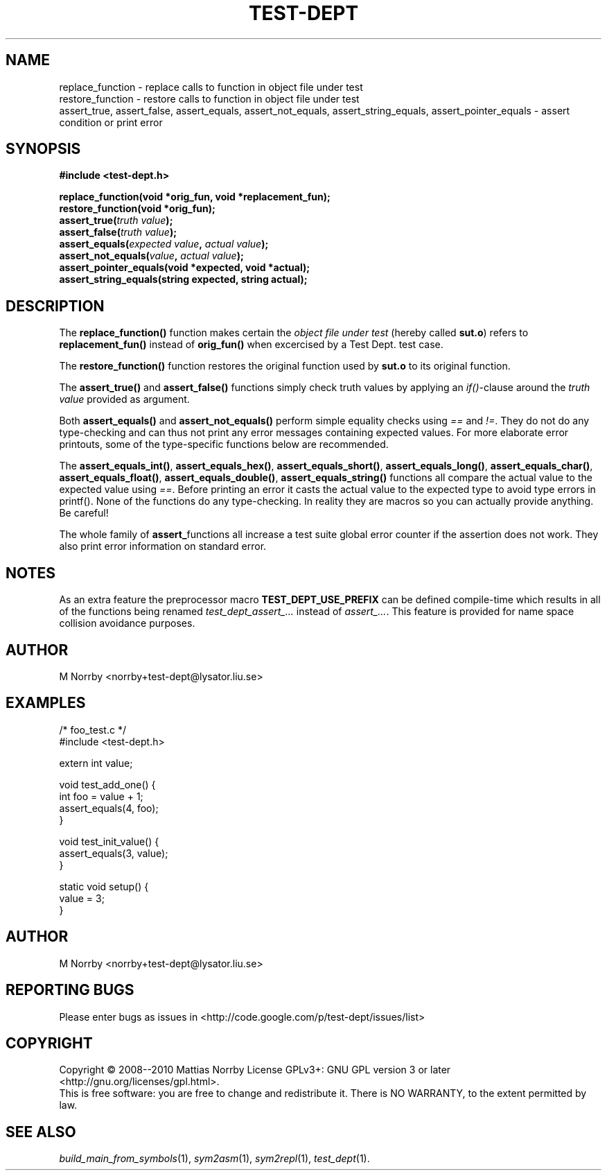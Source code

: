 .TH TEST-DEPT 3 "October 2010" "" "Test Dept."
.SH NAME
replace_function \- replace calls to function in object file under test
.br
restore_function \- restore calls to function in object file under test
.br
assert_true, assert_false, assert_equals, assert_not_equals, assert_string_equals, assert_pointer_equals \- assert condition or print error
.SH SYNOPSIS
.B #include <test-dept.h>
.sp
.BI "replace_function(void *orig_fun, void *replacement_fun);"
.br
.BI "restore_function(void *orig_fun);"
.br
.BI "assert_true(" truth\ value ");"
.br
.BI "assert_false(" truth\ value ");"
.br
.BI "assert_equals(" expected\ value ", " actual\ value ");"
.br
.BI "assert_not_equals(" value ", " actual\ value ");"
.br
.BI "assert_pointer_equals(void *expected, void *actual);"
.br
.BI "assert_string_equals(string expected, string actual);"

.SH DESCRIPTION
.\" Add any additional description here
The
.B replace_function()
function makes certain the
.I object file under test
(hereby called
.BR sut.o )
refers to
.B replacement_fun()
instead of
.B orig_fun()
when excercised by a Test Dept. test case.

The
.B restore_function()
function restores the original function used by
.B sut.o
to its original function.

The
.B assert_true()
and
.B assert_false()
functions simply check truth values by applying an
.IR if() -clause
around the
.I truth value
provided as argument.

Both
.B assert_equals()
and
.B assert_not_equals()
perform simple equality checks using
.I ==
and
.IR != .
They do not do any type-checking and can thus not print any error
messages containing expected values. For more elaborate error
printouts, some of the type-specific functions below are recommended.

The
.BR assert_equals_int() ,
.BR assert_equals_hex() ,
.BR assert_equals_short() ,
.BR assert_equals_long() ,
.BR assert_equals_char() ,
.BR assert_equals_float() ,
.BR assert_equals_double() ,
.BR assert_equals_string()
functions all compare the actual value to the expected value
using
.IR == .
Before printing an error it casts the actual value to the expected
type to avoid type errors in printf().  None of the functions do any
type-checking.  In reality they are macros so you can actually provide
anything.  Be careful!

The whole family of
.BR assert_ functions
all increase a test suite global error counter if the assertion
does not work. They also print error information on standard error.

.SH NOTES
As an extra feature the preprocessor macro
.B TEST_DEPT_USE_PREFIX
can be defined compile-time which results in all of
the functions being renamed
.I test_dept_assert_...
instead of
.IR assert_... .
This feature is provided for name space collision avoidance purposes.

.SH AUTHOR
M Norrby <norrby+test-dept@lysator.liu.se>

.SH EXAMPLES
.nf
/* foo_test.c */
#include <test-dept.h>
 
extern int value;
 
void test_add_one() {
  int foo = value + 1;
  assert_equals(4, foo);
}

void test_init_value() {
  assert_equals(3, value);
}
 
static void setup() {
  value = 3;
}
.fi

.SH AUTHOR
M Norrby <norrby+test-dept@lysator.liu.se>

.SH "REPORTING BUGS"
Please enter bugs as issues in <http://code.google.com/p/test-dept/issues/list>

.SH COPYRIGHT
Copyright \(co 2008--2010 Mattias Norrby
License GPLv3+: GNU GPL version 3 or later <http://gnu.org/licenses/gpl.html>.
.br
This is free software: you are free to change and redistribute it.
There is NO WARRANTY, to the extent permitted by law.

.SH SEE ALSO
.IR build_main_from_symbols (1),
.IR sym2asm (1),
.IR sym2repl (1),
.IR test_dept (1).
